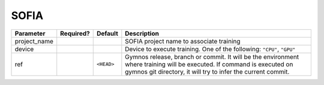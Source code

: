.. _sofia_launcher:

SOFIA
==============================

.. prompt:: bash

    gymnos-train -m hydra/launcher=sofia hydra.launcher.<ANY_SOFIA_HYDRA_LAUNCHER_PARAM>

.. list-table::
   :header-rows: 1

   * - Parameter
     - Required?
     - Default
     - Description
   * - project_name
     - .. raw:: html

        <p style='text-align: center'>&#11093;</p>
     -
     - SOFIA project name to associate training
   * - device
     - .. raw:: html

        <p style='text-align: center'>&#11093;</p>
     -
     - Device to execute training. One of the following: ``"CPU"``, ``"GPU"``
   * - ref
     -
     - ``<HEAD>``
     - Gymnos release, branch or commit. It will be the environment where training will be executed. If command is executed on gymnos git directory, it will try to infer the current commit.
